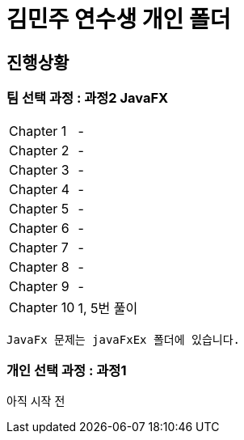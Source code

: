 = 김민주 연수생 개인 폴더

== 진행상황
=== **팀 선택 과정** : 과정2 JavaFX

|===
|Chapter 1 | -
|Chapter 2 | -
|Chapter 3 | -
|Chapter 4 | -
|Chapter 5 | -
|Chapter 6 | -
|Chapter 7 | -
|Chapter 8 | -
|Chapter 9 | -
|Chapter 10 | 1, 5번 풀이
|===
    JavaFx 문제는 javaFxEx 폴더에 있습니다.

=== **개인 선택 과정** : 과정1
아직 시작 전